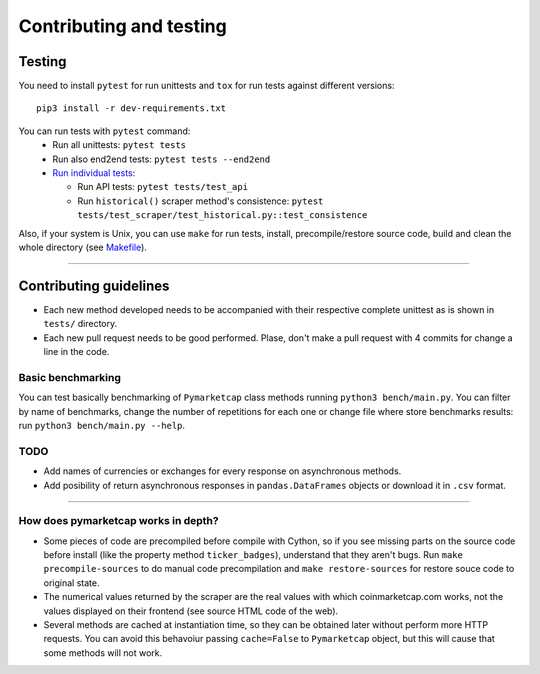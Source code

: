 Contributing and testing
========================

Testing
-------

You need to install ``pytest`` for run unittests and ``tox`` for run
tests against different versions:

::

    pip3 install -r dev-requirements.txt

You can run tests with ``pytest`` command:
  - Run all unittests: ``pytest tests``
  - Run also end2end tests: ``pytest tests --end2end``
  - `Run individual tests <https://docs.pytest.org/en/latest/usage.html#specifying-tests-selecting-tests>`__:

    + Run API tests: ``pytest tests/test_api``
    + Run ``historical()`` scraper method's consistence: ``pytest tests/test_scraper/test_historical.py::test_consistence``


Also, if your system is Unix, you can use ``make`` for run tests, install, precompile/restore source code, build and clean the whole directory (see `Makefile <https://github.com/mondeja/pymarketcap/blob/master/Makefile>`__).

--------------

Contributing guidelines
-----------------------

-  Each new method developed needs to be accompanied with their
   respective complete unittest as is shown in ``tests/`` directory.
-  Each new pull request needs to be good performed. Plase, don't make a
   pull request with 4 commits for change a line in the code.

Basic benchmarking
~~~~~~~~~~~~~~~~~~

You can test basically benchmarking of ``Pymarketcap`` class methods running
``python3 bench/main.py``. You can filter by name of benchmarks, change
the number of repetitions for each one or change file where store
benchmarks results: run ``python3 bench/main.py --help``.

TODO
~~~~
- Add names of currencies or exchanges for every response on asynchronous methods.
- Add posibility of return asynchronous responses in ``pandas.DataFrames`` objects or download it in ``.csv`` format.

--------------

How does pymarketcap works in depth?
~~~~~~~~~~~~~~~~~~~~~~~~~~~~~~~~~~~~

-  Some pieces of code are precompiled before compile with Cython, so if
   you see missing parts on the source code before install (like the
   property method ``ticker_badges``), understand that they aren't bugs.
   Run ``make precompile-sources`` to do manual code precompilation and
   ``make restore-sources`` for restore souce code to original state.
-  The numerical values returned by the scraper are the real values with
   which coinmarketcap.com works, not the values displayed on their
   frontend (see source HTML code of the web).
-  Several methods are cached at instantiation time, so they can be
   obtained later without perform more HTTP requests. You can avoid this
   behavoiur passing ``cache=False`` to ``Pymarketcap`` object, but this
   will cause that some methods will not work.
